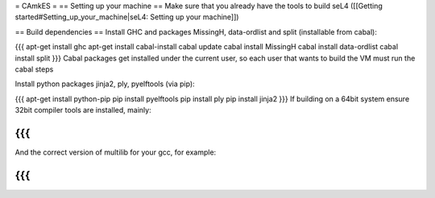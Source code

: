 = CAmkES =
== Setting up your machine ==
Make sure that you already have the tools to build seL4 ([[Getting started#Setting_up_your_machine|seL4: Setting up your machine]])

== Build dependencies ==
Install GHC and packages MissingH, data-ordlist and split (installable from cabal):

{{{
apt-get install ghc
apt-get install cabal-install
cabal update
cabal install MissingH
cabal install data-ordlist
cabal install split
}}}
Cabal packages get installed under the current user, so each user that wants to build the VM must run the cabal steps

Install python packages jinja2, ply, pyelftools (via pip):

{{{
apt-get install python-pip
pip install pyelftools
pip install ply
pip install jinja2
}}}
If building on a 64bit system ensure 32bit compiler tools are installed, mainly:

{{{
}}}
And the correct version of multilib for your gcc, for example:

{{{
}}}
